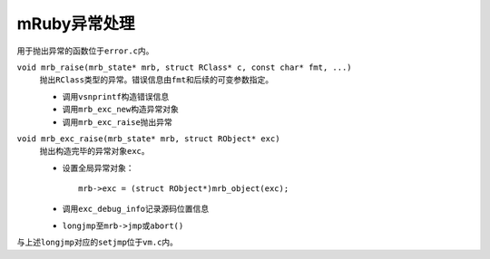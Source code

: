 #############
mRuby异常处理
#############

用于抛出异常的函数位于\ ``error.c``\ 内。

``void mrb_raise(mrb_state* mrb, struct RClass* c, const char* fmt, ...)``
    抛出\ ``RClass``\ 类型的异常。错误信息由\ ``fmt``\ 和后续的可变参数指定。

    *   调用\ ``vsnprintf``\ 构造错误信息
    *   调用\ ``mrb_exc_new``\ 构造异常对象
    *   调用\ ``mrb_exc_raise``\ 抛出异常

``void mrb_exc_raise(mrb_state* mrb, struct RObject* exc)``
    抛出构造完毕的异常对象\ ``exc``\ 。

    *   设置全局异常对象：

        ::

            mrb->exc = (struct RObject*)mrb_object(exc);

    *   调用\ ``exc_debug_info``\ 记录源码位置信息

    *   ``longjmp``\ 至\ ``mrb->jmp``\ 或\ ``abort()``

与上述\ ``longjmp``\ 对应的\ ``setjmp``\ 位于\ ``vm.c``\ 内。
